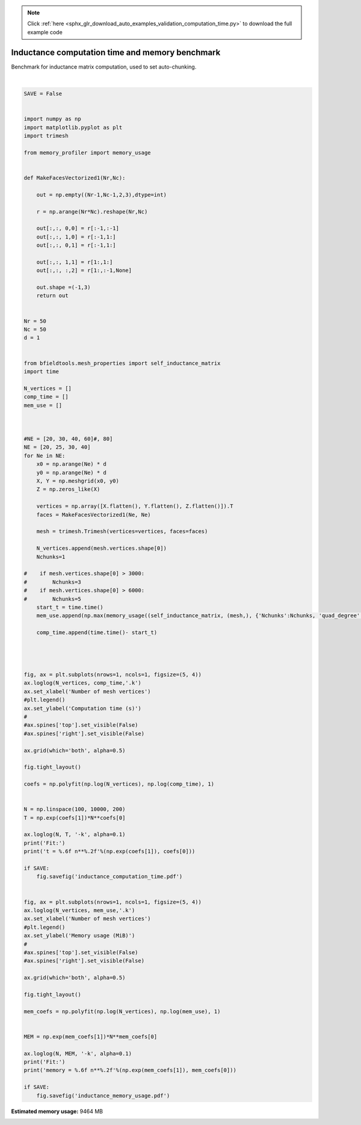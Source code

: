.. note::
    :class: sphx-glr-download-link-note

    Click :ref:`here <sphx_glr_download_auto_examples_validation_computation_time.py>` to download the full example code
.. rst-class:: sphx-glr-example-title

.. _sphx_glr_auto_examples_validation_computation_time.py:


Inductance computation time and memory benchmark
================================================
Benchmark for inductance matrix computation, used
to set auto-chunking.




.. rst-class:: sphx-glr-horizontal


    *

      .. image:: /auto_examples/validation/images/sphx_glr_computation_time_001.png
            :class: sphx-glr-multi-img

    *

      .. image:: /auto_examples/validation/images/sphx_glr_computation_time_002.png
            :class: sphx-glr-multi-img


.. rst-class:: sphx-glr-script-out

 Out:

 .. code-block:: none

    Computing self-inductance matrix using rough quadrature (degree=2). For higher accuracy, set quad_degree to 4 or more.
    Computing 1/r-potential matrix
    Computing self-inductance matrix using rough quadrature (degree=2). For higher accuracy, set quad_degree to 4 or more.
    Computing 1/r-potential matrix
    Computing self-inductance matrix using rough quadrature (degree=2). For higher accuracy, set quad_degree to 4 or more.
    Computing 1/r-potential matrix
    Computing self-inductance matrix using rough quadrature (degree=2). For higher accuracy, set quad_degree to 4 or more.
    Computing 1/r-potential matrix
    Fit:
    t = 0.000006 n**2.09
    Fit:
    memory = 0.134151 n**1.51





|


.. code-block:: default



    SAVE = False


    import numpy as np
    import matplotlib.pyplot as plt
    import trimesh

    from memory_profiler import memory_usage


    def MakeFacesVectorized1(Nr,Nc):

        out = np.empty((Nr-1,Nc-1,2,3),dtype=int)

        r = np.arange(Nr*Nc).reshape(Nr,Nc)

        out[:,:, 0,0] = r[:-1,:-1]
        out[:,:, 1,0] = r[:-1,1:]
        out[:,:, 0,1] = r[:-1,1:]

        out[:,:, 1,1] = r[1:,1:]
        out[:,:, :,2] = r[1:,:-1,None]

        out.shape =(-1,3)
        return out


    Nr = 50
    Nc = 50
    d = 1


    from bfieldtools.mesh_properties import self_inductance_matrix
    import time

    N_vertices = []
    comp_time = []
    mem_use = []



    #NE = [20, 30, 40, 60]#, 80]
    NE = [20, 25, 30, 40]
    for Ne in NE:
        x0 = np.arange(Ne) * d
        y0 = np.arange(Ne) * d
        X, Y = np.meshgrid(x0, y0)
        Z = np.zeros_like(X)

        vertices = np.array([X.flatten(), Y.flatten(), Z.flatten()]).T
        faces = MakeFacesVectorized1(Ne, Ne)

        mesh = trimesh.Trimesh(vertices=vertices, faces=faces)

        N_vertices.append(mesh.vertices.shape[0])
        Nchunks=1

    #    if mesh.vertices.shape[0] > 3000:
    #        Nchunks=3
    #    if mesh.vertices.shape[0] > 6000:
    #        Nchunks=5
        start_t = time.time()
        mem_use.append(np.max(memory_usage((self_inductance_matrix, (mesh,), {'Nchunks':Nchunks, 'quad_degree':2}))))

        comp_time.append(time.time()- start_t)




    fig, ax = plt.subplots(nrows=1, ncols=1, figsize=(5, 4))
    ax.loglog(N_vertices, comp_time,'.k')
    ax.set_xlabel('Number of mesh vertices')
    #plt.legend()
    ax.set_ylabel('Computation time (s)')
    #
    #ax.spines['top'].set_visible(False)
    #ax.spines['right'].set_visible(False)

    ax.grid(which='both', alpha=0.5)

    fig.tight_layout()

    coefs = np.polyfit(np.log(N_vertices), np.log(comp_time), 1)


    N = np.linspace(100, 10000, 200)
    T = np.exp(coefs[1])*N**coefs[0]

    ax.loglog(N, T, '-k', alpha=0.1)
    print('Fit:')
    print('t = %.6f n**%.2f'%(np.exp(coefs[1]), coefs[0]))

    if SAVE:
        fig.savefig('inductance_computation_time.pdf')


    fig, ax = plt.subplots(nrows=1, ncols=1, figsize=(5, 4))
    ax.loglog(N_vertices, mem_use,'.k')
    ax.set_xlabel('Number of mesh vertices')
    #plt.legend()
    ax.set_ylabel('Memory usage (MiB)')
    #
    #ax.spines['top'].set_visible(False)
    #ax.spines['right'].set_visible(False)

    ax.grid(which='both', alpha=0.5)

    fig.tight_layout()

    mem_coefs = np.polyfit(np.log(N_vertices), np.log(mem_use), 1)


    MEM = np.exp(mem_coefs[1])*N**mem_coefs[0]

    ax.loglog(N, MEM, '-k', alpha=0.1)
    print('Fit:')
    print('memory = %.6f n**%.2f'%(np.exp(mem_coefs[1]), mem_coefs[0]))

    if SAVE:
        fig.savefig('inductance_memory_usage.pdf')


.. rst-class:: sphx-glr-timing

   **Total running time of the script:** ( 0 minutes  44.070 seconds)

**Estimated memory usage:**  9464 MB


.. _sphx_glr_download_auto_examples_validation_computation_time.py:


.. only :: html

 .. container:: sphx-glr-footer
    :class: sphx-glr-footer-example



  .. container:: sphx-glr-download

     :download:`Download Python source code: computation_time.py <computation_time.py>`



  .. container:: sphx-glr-download

     :download:`Download Jupyter notebook: computation_time.ipynb <computation_time.ipynb>`


.. only:: html

 .. rst-class:: sphx-glr-signature

    `Gallery generated by Sphinx-Gallery <https://sphinx-gallery.github.io>`_
